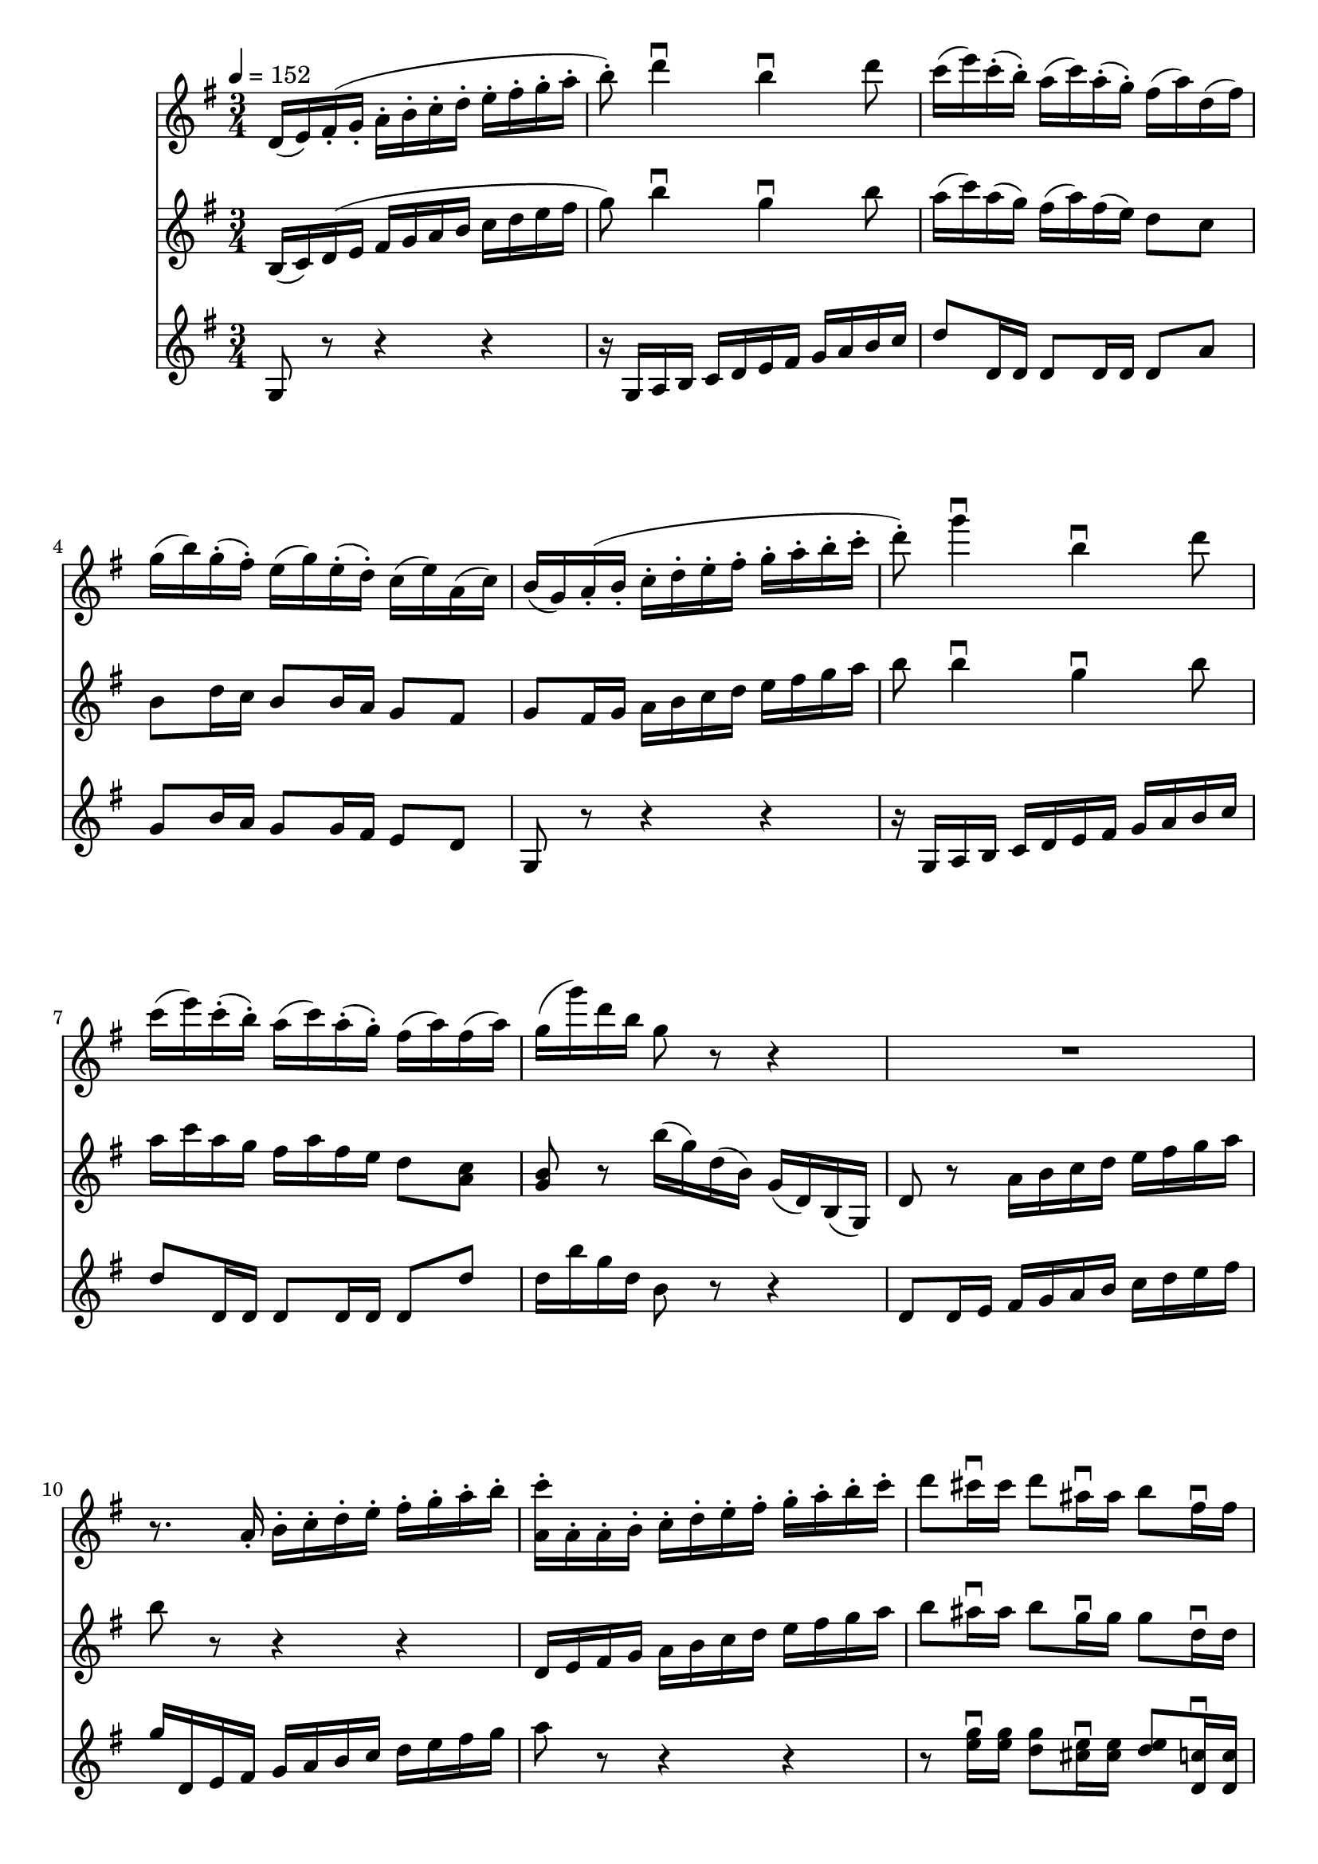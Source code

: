 varthree-I =
\relative c'
{
\tempo 4=152
%1 var3
d16 (e) fis-. (g-. a-. b-. c-. d-. e-. fis-. g-. a-.
b8-.) d4\downbow b\downbow d8
c16 (e) c-. (b-.) a ( c) a-. (g-.) fis (a) d, (fis)
g (b) g-. (fis-.) e (g) e-. (d-.) c (e) a, (c )

b (g) a-. (b-. c-. d-. e-. fis-. g-. a-. b-. c-.
d8-.) g4\downbow b,\downbow d8
c16 (e) c-. (b-.) a (c ) a-. (g-.) fis (a) fis (a)
g (g') d b g8 r r4

R2.
r8. a,16-. b-. c-. d-. e-. fis-. g-. a-. b-.
<c a,>-. a,-. a-. b-. c-. d-. e-. fis-. g-. a-. b-. c-.
d8 cis16\downbow cis d8 ais16\downbow ais b8 fis16\downbow fis

g (b,) a-. (b-. c-. d-. e-. fis-. g-. a-. b-. c-.
d8) g4\downbow b,\downbow d8
c16 (e) c-. (b-.) a (c ) a-. (g-.) fis (a) fis (a)
g (g') d-. (b-. g8-.) r r4
\bar "||"
}

varthree-II =
\relative c'
{
b16 (c ) d (e fis g a b c d e fis
g8) b4\downbow g\downbow b8
a16 (c ) a (g) fis (a) fis (e) d8 c
b d16 c b8 b16 a g8 fis

g fis16 g a b c d e fis g a
b8 b4\downbow g\downbow b8
a16 c a g fis a fis e d8 <a c>
<g b> r b'16 (g) d (b) g (d) b (g)

d'8 r a'16 b c d e fis g a
b8 r r4 r
d,,16 e fis g a b c d e fis g a
b8 ais16\downbow ais b8 g16\downbow g g8 d16\downbow d

d (g,) fis (g a b c d e fis g a
b8) b4\downbow g\downbow b8
a16 c a g fis a fis e d8 <a c>
<g b>16 d'' b g d8 r r4

}

varthree-III =
\relative c'
{
g8 r r4 r
r16 g a b c d e fis g a b c
d8 d,16 d d8 d16 d d8 a'
g8 b16 a g8 g16 fis e8 d

g,8 r r4 r
r16 g a b c d e fis g a b c
d8 d,16 d d8 d16 d d8 d'
d16 b' g d b8 r r4

d,8 d16 e fis g a b c d e fis
g d, e fis g a b c d e fis g
a8 r r4 r
r8 <e g>16\downbow <e g> <d g>8 <cis e>16\downbow <cis e> <d e>8
  <d, c'>16\downbow <d c'>

<g b>8 r r4 r
r16 g, a b c d e fis g a b c
d8 d,16 d d8 d16 d d8 d'
d16 b' g d b g d b g8 r


}


\score
{
<<
\time 3/4
\new Staff {
  \key g \major
  \varthree-I}
\new Staff {
  \key g \major
  \varthree-II}
\new Staff {
  \key g \major
  \varthree-III}
>>

\layout{}
\midi {}
}


